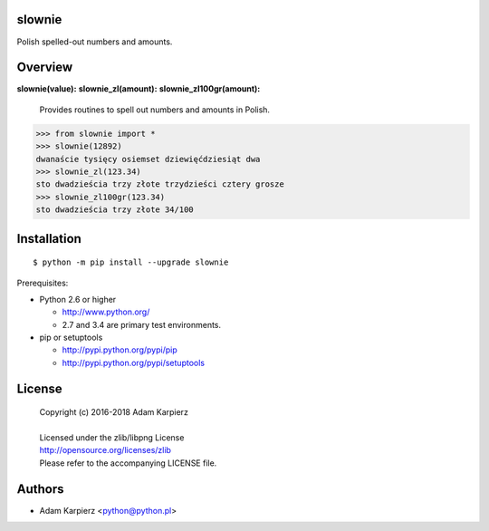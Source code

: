 slownie
=======

Polish spelled-out numbers and amounts.

Overview
========

**slownie(value):** 
**slownie_zl(amount):** 
**slownie_zl100gr(amount):** 

  | Provides routines to spell out numbers and amounts in Polish.

.. code:: python

  >>> from slownie import *
  >>> slownie(12892)
  dwanaście tysięcy osiemset dziewięćdziesiąt dwa
  >>> slownie_zl(123.34)
  sto dwadzieścia trzy złote trzydzieści cztery grosze
  >>> slownie_zl100gr(123.34)
  sto dwadzieścia trzy złote 34/100

Installation
============

::

    $ python -m pip install --upgrade slownie

Prerequisites:

+ Python 2.6 or higher

  * http://www.python.org/
  * 2.7 and 3.4 are primary test environments.

+ pip or setuptools

  * http://pypi.python.org/pypi/pip
  * http://pypi.python.org/pypi/setuptools

License
=======

  | Copyright (c) 2016-2018 Adam Karpierz
  |
  | Licensed under the zlib/libpng License
  | http://opensource.org/licenses/zlib
  | Please refer to the accompanying LICENSE file.

Authors
=======

* Adam Karpierz <python@python.pl>
